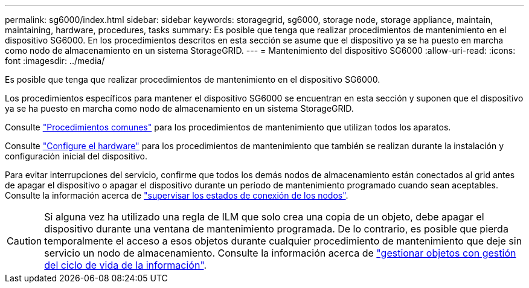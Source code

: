 ---
permalink: sg6000/index.html 
sidebar: sidebar 
keywords: storagegrid, sg6000, storage node, storage appliance, maintain, maintaining, hardware, procedures, tasks 
summary: Es posible que tenga que realizar procedimientos de mantenimiento en el dispositivo SG6000. En los procedimientos descritos en esta sección se asume que el dispositivo ya se ha puesto en marcha como nodo de almacenamiento en un sistema StorageGRID. 
---
= Mantenimiento del dispositivo SG6000
:allow-uri-read: 
:icons: font
:imagesdir: ../media/


[role="lead"]
Es posible que tenga que realizar procedimientos de mantenimiento en el dispositivo SG6000.

Los procedimientos específicos para mantener el dispositivo SG6000 se encuentran en esta sección y suponen que el dispositivo ya se ha puesto en marcha como nodo de almacenamiento en un sistema StorageGRID.

Consulte link:../commonhardware/index.html["Procedimientos comunes"] para los procedimientos de mantenimiento que utilizan todos los aparatos.

Consulte link:../installconfig/configuring-hardware.html["Configure el hardware"] para los procedimientos de mantenimiento que también se realizan durante la instalación y configuración inicial del dispositivo.

Para evitar interrupciones del servicio, confirme que todos los demás nodos de almacenamiento están conectados al grid antes de apagar el dispositivo o apagar el dispositivo durante un período de mantenimiento programado cuando sean aceptables. Consulte la información acerca de https://docs.netapp.com/us-en/storagegrid-118/monitor/monitoring-system-health.html#monitor-node-connection-states["supervisar los estados de conexión de los nodos"^].


CAUTION: Si alguna vez ha utilizado una regla de ILM que solo crea una copia de un objeto, debe apagar el dispositivo durante una ventana de mantenimiento programada. De lo contrario, es posible que pierda temporalmente el acceso a esos objetos durante cualquier procedimiento de mantenimiento que deje sin servicio un nodo de almacenamiento. Consulte la información acerca de https://docs.netapp.com/us-en/storagegrid-118/ilm/index.html["gestionar objetos con gestión del ciclo de vida de la información"^].
